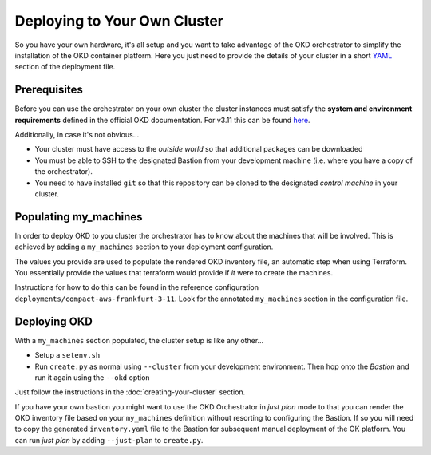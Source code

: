 #############################
Deploying to Your Own Cluster
#############################

So you have your own hardware, it's all setup and you want to take
advantage of the OKD orchestrator to simplify the installation of
the OKD container platform. Here you just need to provide the
details of your cluster in a short `YAML`_ section of the deployment file.

.. _yaml: https://yaml.org

Prerequisites
=============

Before you can use the orchestrator on your own cluster the cluster instances
must satisfy the **system and environment requirements** defined in the
official OKD documentation. For v3.11 this can be found `here`_.

Additionally, in case it's not obvious...

-   Your cluster must have access to the *outside world* so that additional
    packages can be downloaded
-   You must be able to SSH to the designated Bastion from your development
    machine (i.e. where you have a copy of the orchestrator).
-   You need to have installed ``git`` so that this repository can be
    cloned to the designated *control machine* in your cluster.

.. _here: https://docs.okd.io/3.11/install/prerequisites.html

Populating my_machines
======================

In order to deploy OKD to you cluster the orchestrator has to know about
the machines that will be involved. This is achieved by adding a
``my_machines`` section to your deployment configuration.

The values you provide are used to populate the rendered OKD inventory file,
an automatic step when using Terraform. You essentially provide the values
that terraform would provide if *it* were to create the machines.

Instructions for how to do this can be found in the reference configuration
``deployments/compact-aws-frankfurt-3-11``. Look for the annotated
``my_machines`` section in the configuration file.

Deploying OKD
=============

With a ``my_machines`` section populated, the cluster setup is like any
other...

-   Setup a ``setenv.sh``
-   Run ``create.py`` as normal using ``--cluster`` from your development
    environment. Then hop onto the *Bastion* and run it again using the
    ``--okd`` option

Just follow the instructions in the :doc:`creating-your-cluster` section.

If you have your own bastion you might want to use the OKD Orchestrator in
*just plan* mode to that you can render the OKD inventory file
based on your ``my_machines`` definition without resorting to configuring
the Bastion. If so you will need to copy the generated ``inventory.yaml`` file
to the Bastion for subsequent manual deployment of the OK platform. You
can run *just plan* by adding ``--just-plan`` to ``create.py``.
